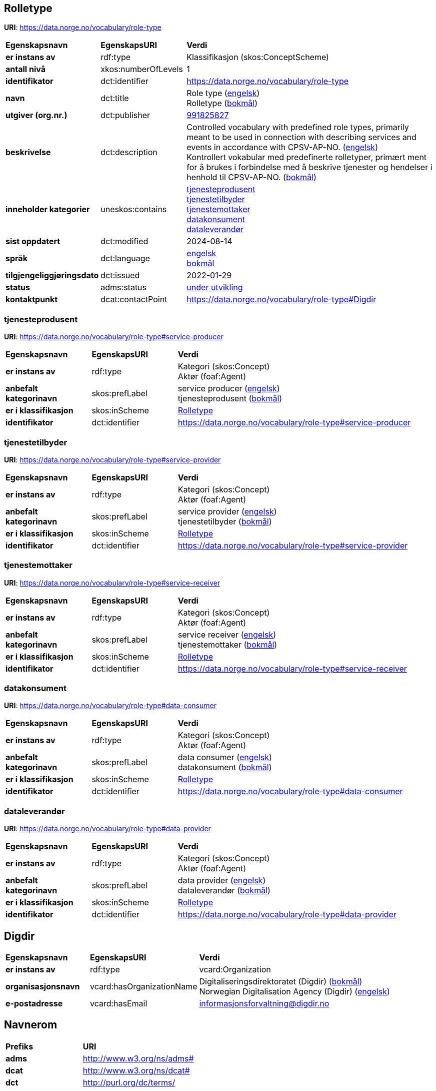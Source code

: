 // Asciidoc file auto-generated by "(Digdir) Excel2Turtle/Html v.3"

== Rolletype

*URI*: https://data.norge.no/vocabulary/role-type

[cols="20s,20d,60d"]
|===
| Egenskapsnavn | *EgenskapsURI* | *Verdi*
| er instans av | rdf:type | Klassifikasjon (skos:ConceptScheme)
| antall nivå | xkos:numberOfLevels |  1
| identifikator | dct:identifier | https://data.norge.no/vocabulary/role-type
| navn | dct:title |  Role type (http://publications.europa.eu/resource/authority/language/ENG[engelsk]) + 
 Rolletype (http://publications.europa.eu/resource/authority/language/NOB[bokmål])
| utgiver (org.nr.) | dct:publisher | https://organization-catalog.fellesdatakatalog.digdir.no/organizations/991825827[991825827]
| beskrivelse | dct:description |  Controlled vocabulary with predefined role types, primarily meant to be used in connection with describing services and events in accordance with CPSV-AP-NO. (http://publications.europa.eu/resource/authority/language/ENG[engelsk]) + 
 Kontrollert vokabular med predefinerte rolletyper, primært ment for å brukes i forbindelse med å beskrive tjenester og hendelser i henhold til CPSV-AP-NO. (http://publications.europa.eu/resource/authority/language/NOB[bokmål])
| inneholder kategorier | uneskos:contains | https://data.norge.no/vocabulary/role-type#service-producer[tjenesteprodusent] + 
https://data.norge.no/vocabulary/role-type#service-provider[tjenestetilbyder] + 
https://data.norge.no/vocabulary/role-type#service-receiver[tjenestemottaker] + 
https://data.norge.no/vocabulary/role-type#data-consumer[datakonsument] + 
https://data.norge.no/vocabulary/role-type#data-provider[dataleverandør]
| sist oppdatert | dct:modified |  2024-08-14
| språk | dct:language | http://publications.europa.eu/resource/authority/language/ENG[engelsk] + 
http://publications.europa.eu/resource/authority/language/NOB[bokmål]
| tilgjengeliggjøringsdato | dct:issued |  2022-01-29
| status | adms:status | http://publications.europa.eu/resource/authority/dataset-status/DEVELOP[under utvikling]
| kontaktpunkt | dcat:contactPoint | https://data.norge.no/vocabulary/role-type#Digdir
|===

=== tjenesteprodusent [[service-producer]]

*URI*: https://data.norge.no/vocabulary/role-type#service-producer

[cols="20s,20d,60d"]
|===
| Egenskapsnavn | *EgenskapsURI* | *Verdi*
| er instans av | rdf:type | Kategori (skos:Concept) + 
Aktør (foaf:Agent)
| anbefalt kategorinavn | skos:prefLabel |  service producer (http://publications.europa.eu/resource/authority/language/ENG[engelsk]) + 
 tjenesteprodusent (http://publications.europa.eu/resource/authority/language/NOB[bokmål])
| er i klassifikasjon | skos:inScheme | https://data.norge.no/vocabulary/role-type[Rolletype]
| identifikator | dct:identifier | https://data.norge.no/vocabulary/role-type#service-producer
|===

=== tjenestetilbyder [[service-provider]]

*URI*: https://data.norge.no/vocabulary/role-type#service-provider

[cols="20s,20d,60d"]
|===
| Egenskapsnavn | *EgenskapsURI* | *Verdi*
| er instans av | rdf:type | Kategori (skos:Concept) + 
Aktør (foaf:Agent)
| anbefalt kategorinavn | skos:prefLabel |  service provider (http://publications.europa.eu/resource/authority/language/ENG[engelsk]) + 
 tjenestetilbyder (http://publications.europa.eu/resource/authority/language/NOB[bokmål])
| er i klassifikasjon | skos:inScheme | https://data.norge.no/vocabulary/role-type[Rolletype]
| identifikator | dct:identifier | https://data.norge.no/vocabulary/role-type#service-provider
|===

=== tjenestemottaker [[service-receiver]]

*URI*: https://data.norge.no/vocabulary/role-type#service-receiver

[cols="20s,20d,60d"]
|===
| Egenskapsnavn | *EgenskapsURI* | *Verdi*
| er instans av | rdf:type | Kategori (skos:Concept) + 
Aktør (foaf:Agent)
| anbefalt kategorinavn | skos:prefLabel |  service receiver (http://publications.europa.eu/resource/authority/language/ENG[engelsk]) + 
 tjenestemottaker (http://publications.europa.eu/resource/authority/language/NOB[bokmål])
| er i klassifikasjon | skos:inScheme | https://data.norge.no/vocabulary/role-type[Rolletype]
| identifikator | dct:identifier | https://data.norge.no/vocabulary/role-type#service-receiver
|===

=== datakonsument [[data-consumer]]

*URI*: https://data.norge.no/vocabulary/role-type#data-consumer

[cols="20s,20d,60d"]
|===
| Egenskapsnavn | *EgenskapsURI* | *Verdi*
| er instans av | rdf:type | Kategori (skos:Concept) + 
Aktør (foaf:Agent)
| anbefalt kategorinavn | skos:prefLabel |  data consumer (http://publications.europa.eu/resource/authority/language/ENG[engelsk]) + 
 datakonsument (http://publications.europa.eu/resource/authority/language/NOB[bokmål])
| er i klassifikasjon | skos:inScheme | https://data.norge.no/vocabulary/role-type[Rolletype]
| identifikator | dct:identifier | https://data.norge.no/vocabulary/role-type#data-consumer
|===

=== dataleverandør [[data-provider]]

*URI*: https://data.norge.no/vocabulary/role-type#data-provider

[cols="20s,20d,60d"]
|===
| Egenskapsnavn | *EgenskapsURI* | *Verdi*
| er instans av | rdf:type | Kategori (skos:Concept) + 
Aktør (foaf:Agent)
| anbefalt kategorinavn | skos:prefLabel |  data provider (http://publications.europa.eu/resource/authority/language/ENG[engelsk]) + 
 dataleverandør (http://publications.europa.eu/resource/authority/language/NOB[bokmål])
| er i klassifikasjon | skos:inScheme | https://data.norge.no/vocabulary/role-type[Rolletype]
| identifikator | dct:identifier | https://data.norge.no/vocabulary/role-type#data-provider
|===

== Digdir [[Digdir]]

[cols="20s,20d,60d"]
|===
| Egenskapsnavn | *EgenskapsURI* | *Verdi*
| er instans av | rdf:type | vcard:Organization
| organisasjonsnavn | vcard:hasOrganizationName |  Digitaliseringsdirektoratet (Digdir) (http://publications.europa.eu/resource/authority/language/NOB[bokmål]) + 
 Norwegian Digitalisation Agency (Digdir) (http://publications.europa.eu/resource/authority/language/ENG[engelsk])
| e-postadresse | vcard:hasEmail |  informasjonsforvaltning@digdir.no
|===

== Navnerom [[Namespace]]

[cols="30s,70d"]
|===
| Prefiks | *URI*
| adms | http://www.w3.org/ns/adms#
| dcat | http://www.w3.org/ns/dcat#
| dct | http://purl.org/dc/terms/
| foaf | http://xmlns.com/foaf/0.1/
| rdf | http://www.w3.org/1999/02/22-rdf-syntax-ns#
| skos | http://www.w3.org/2004/02/skos/core#
| uneskos | http://purl.org/umu/uneskos#
| vcard | http://www.w3.org/2006/vcard/ns#
| xkos | http://rdf-vocabulary.ddialliance.org/xkos#
| xsd | http://www.w3.org/2001/XMLSchema#
|===

// End of the file, 2024-08-14 11:14:04